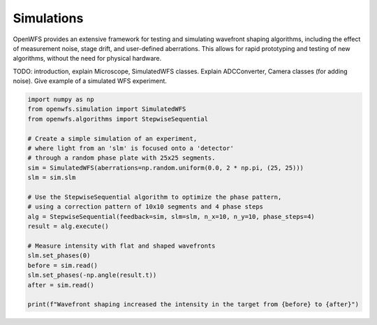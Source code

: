 Simulations
=======================



OpenWFS provides an extensive framework for testing and simulating wavefront shaping algorithms, including the effect of measurement noise, stage drift, and user-defined aberrations. This allows for rapid prototyping and testing of new algorithms, without the need for physical hardware.

TODO: introduction, explain Microscope, SimulatedWFS classes.
Explain ADCConverter, Camera classes (for adding noise).
Give example of a simulated WFS experiment.


.. code-block:: python

        import numpy as np
        from openwfs.simulation import SimulatedWFS
        from openwfs.algorithms import StepwiseSequential

        # Create a simple simulation of an experiment,
        # where light from an 'slm' is focused onto a 'detector'
        # through a random phase plate with 25x25 segments.
        sim = SimulatedWFS(aberrations=np.random.uniform(0.0, 2 * np.pi, (25, 25)))
        slm = sim.slm

        # Use the StepwiseSequential algorithm to optimize the phase pattern,
        # using a correction pattern of 10x10 segments and 4 phase steps
        alg = StepwiseSequential(feedback=sim, slm=slm, n_x=10, n_y=10, phase_steps=4)
        result = alg.execute()

        # Measure intensity with flat and shaped wavefronts
        slm.set_phases(0)
        before = sim.read()
        slm.set_phases(-np.angle(result.t))
        after = sim.read()

        print(f"Wavefront shaping increased the intensity in the target from {before} to {after}")
